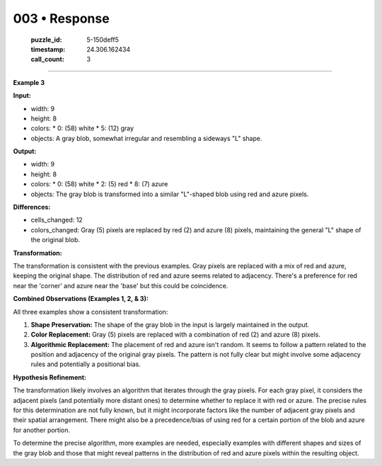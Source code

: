 003 • Response
==============

   :puzzle_id: 5-150deff5
   :timestamp: 24.306.162434
   :call_count: 3



====

**Example 3**

**Input:**

*   width: 9
*   height: 8
*   colors:
    *   0: (58) white
    *   5: (12) gray
*   objects: A gray blob, somewhat irregular and resembling a sideways "L" shape.

**Output:**

*   width: 9
*   height: 8
*   colors:
    *   0: (58) white
    *   2: (5) red
    *   8: (7) azure
*   objects: The gray blob is transformed into a similar "L"-shaped blob using red and azure pixels.

**Differences:**

*   cells_changed: 12
*   colors_changed: Gray (5) pixels are replaced by red (2) and azure (8) pixels, maintaining the general "L" shape of the original blob.


**Transformation:**

The transformation is consistent with the previous examples. Gray pixels are replaced with a mix of red and azure, keeping the original shape.  The distribution of red and azure seems related to adjacency. There's a preference for red near the 'corner' and azure near the 'base' but this could be coincidence.



**Combined Observations (Examples 1, 2, & 3):**

All three examples show a consistent transformation:

1.  **Shape Preservation:** The shape of the gray blob in the input is largely maintained in the output.
2.  **Color Replacement:** Gray (5) pixels are replaced with a combination of red (2) and azure (8) pixels.
3.  **Algorithmic Replacement:** The placement of red and azure isn't random. It seems to follow a pattern related to the position and adjacency of the original gray pixels.  The pattern is not fully clear but might involve some adjacency rules and potentially a positional bias.

**Hypothesis Refinement:**

The transformation likely involves an algorithm that iterates through the gray pixels. For each gray pixel, it considers the adjacent pixels (and potentially more distant ones) to determine whether to replace it with red or azure.  The precise rules for this determination are not fully known, but it might incorporate factors like the number of adjacent gray pixels and their spatial arrangement.  There might also be a precedence/bias of using red for a certain portion of the blob and azure for another portion.

To determine the precise algorithm, more examples are needed, especially examples with different shapes and sizes of the gray blob and those that might reveal patterns in the distribution of red and azure pixels within the resulting object.


.. seealso::

   - :doc:`003-history`
   - :doc:`003-prompt`

